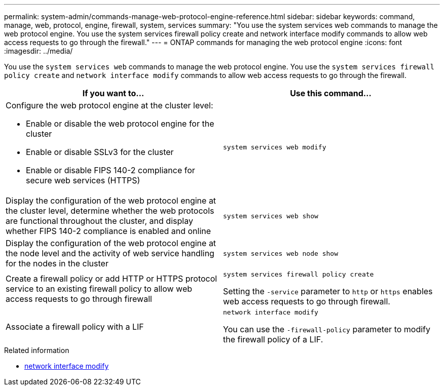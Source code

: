 ---
permalink: system-admin/commands-manage-web-protocol-engine-reference.html
sidebar: sidebar
keywords: command, manage, web, protocol, engine, firewall, system, services
summary: "You use the system services web commands to manage the web protocol engine. You use the system services firewall policy create and network interface modify commands to allow web access requests to go through the firewall."
---
= ONTAP commands for managing the web protocol engine
:icons: font
:imagesdir: ../media/

[.lead]
You use the `system services web` commands to manage the web protocol engine. You use the `system services firewall policy create` and `network interface modify` commands to allow web access requests to go through the firewall.

[options="header"]
|===
| If you want to...| Use this command...
a|
Configure the web protocol engine at the cluster level:

* Enable or disable the web protocol engine for the cluster
* Enable or disable SSLv3 for the cluster
* Enable or disable FIPS 140-2 compliance for secure web services (HTTPS)

a|
`system services web modify`
a|
Display the configuration of the web protocol engine at the cluster level, determine whether the web protocols are functional throughout the cluster, and display whether FIPS 140-2 compliance is enabled and online
a|
`system services web show`
a|
Display the configuration of the web protocol engine at the node level and the activity of web service handling for the nodes in the cluster
a|
`system services web node show`
a|
Create a firewall policy or add HTTP or HTTPS protocol service to an existing firewall policy to allow web access requests to go through firewall
a|
`system services firewall policy create`

Setting the `-service` parameter to `http` or `https` enables web access requests to go through firewall.

a|
Associate a firewall policy with a LIF
a|
`network interface modify`

You can use the `-firewall-policy` parameter to modify the firewall policy of a LIF.

|===

.Related information
* link:https://docs.netapp.com/us-en/ontap-cli/network-interface-modify.html[network interface modify^]

// 2025 Apr 28, ONTAPDOC-2960